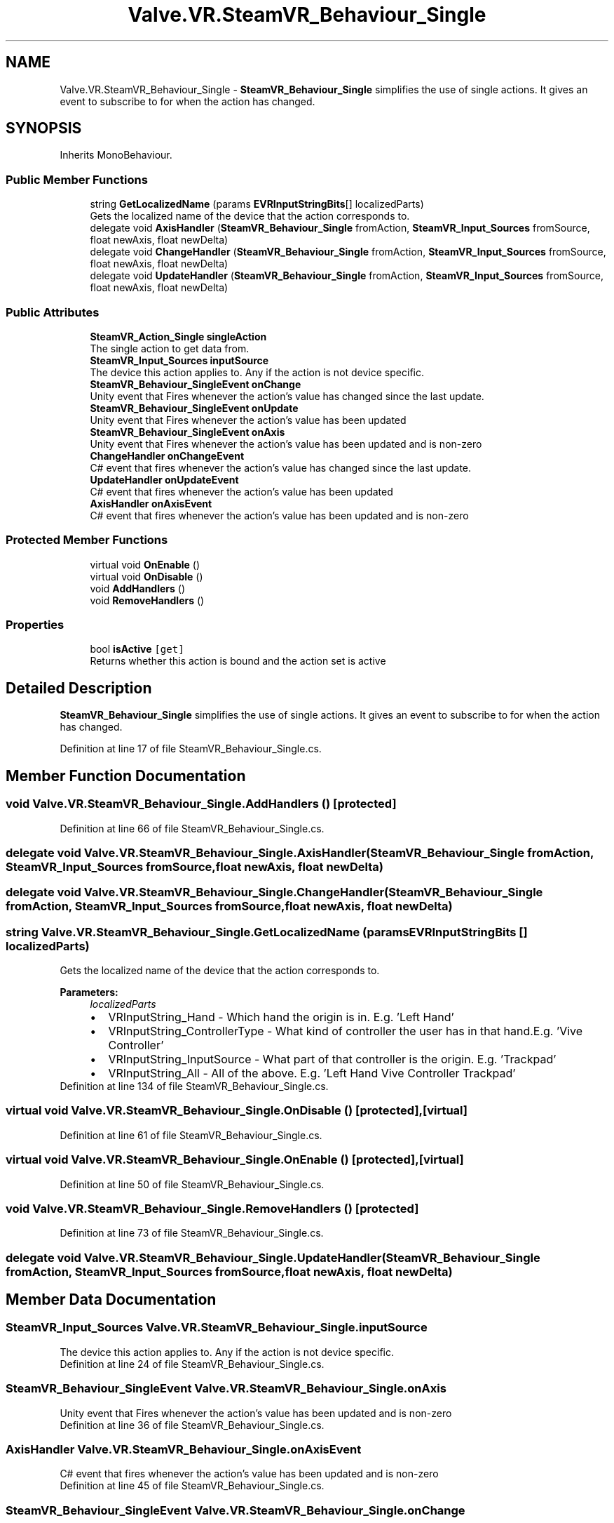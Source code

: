 .TH "Valve.VR.SteamVR_Behaviour_Single" 3 "Sat Jul 20 2019" "Version https://github.com/Saurabhbagh/Multi-User-VR-Viewer--10th-July/" "Multi User Vr Viewer" \" -*- nroff -*-
.ad l
.nh
.SH NAME
Valve.VR.SteamVR_Behaviour_Single \- \fBSteamVR_Behaviour_Single\fP simplifies the use of single actions\&. It gives an event to subscribe to for when the action has changed\&.  

.SH SYNOPSIS
.br
.PP
.PP
Inherits MonoBehaviour\&.
.SS "Public Member Functions"

.in +1c
.ti -1c
.RI "string \fBGetLocalizedName\fP (params \fBEVRInputStringBits\fP[] localizedParts)"
.br
.RI "Gets the localized name of the device that the action corresponds to\&. "
.ti -1c
.RI "delegate void \fBAxisHandler\fP (\fBSteamVR_Behaviour_Single\fP fromAction, \fBSteamVR_Input_Sources\fP fromSource, float newAxis, float newDelta)"
.br
.ti -1c
.RI "delegate void \fBChangeHandler\fP (\fBSteamVR_Behaviour_Single\fP fromAction, \fBSteamVR_Input_Sources\fP fromSource, float newAxis, float newDelta)"
.br
.ti -1c
.RI "delegate void \fBUpdateHandler\fP (\fBSteamVR_Behaviour_Single\fP fromAction, \fBSteamVR_Input_Sources\fP fromSource, float newAxis, float newDelta)"
.br
.in -1c
.SS "Public Attributes"

.in +1c
.ti -1c
.RI "\fBSteamVR_Action_Single\fP \fBsingleAction\fP"
.br
.RI "The single action to get data from\&. "
.ti -1c
.RI "\fBSteamVR_Input_Sources\fP \fBinputSource\fP"
.br
.RI "The device this action applies to\&. Any if the action is not device specific\&. "
.ti -1c
.RI "\fBSteamVR_Behaviour_SingleEvent\fP \fBonChange\fP"
.br
.RI "Unity event that Fires whenever the action's value has changed since the last update\&. "
.ti -1c
.RI "\fBSteamVR_Behaviour_SingleEvent\fP \fBonUpdate\fP"
.br
.RI "Unity event that Fires whenever the action's value has been updated "
.ti -1c
.RI "\fBSteamVR_Behaviour_SingleEvent\fP \fBonAxis\fP"
.br
.RI "Unity event that Fires whenever the action's value has been updated and is non-zero "
.ti -1c
.RI "\fBChangeHandler\fP \fBonChangeEvent\fP"
.br
.RI "C# event that fires whenever the action's value has changed since the last update\&. "
.ti -1c
.RI "\fBUpdateHandler\fP \fBonUpdateEvent\fP"
.br
.RI "C# event that fires whenever the action's value has been updated "
.ti -1c
.RI "\fBAxisHandler\fP \fBonAxisEvent\fP"
.br
.RI "C# event that fires whenever the action's value has been updated and is non-zero "
.in -1c
.SS "Protected Member Functions"

.in +1c
.ti -1c
.RI "virtual void \fBOnEnable\fP ()"
.br
.ti -1c
.RI "virtual void \fBOnDisable\fP ()"
.br
.ti -1c
.RI "void \fBAddHandlers\fP ()"
.br
.ti -1c
.RI "void \fBRemoveHandlers\fP ()"
.br
.in -1c
.SS "Properties"

.in +1c
.ti -1c
.RI "bool \fBisActive\fP\fC [get]\fP"
.br
.RI "Returns whether this action is bound and the action set is active "
.in -1c
.SH "Detailed Description"
.PP 
\fBSteamVR_Behaviour_Single\fP simplifies the use of single actions\&. It gives an event to subscribe to for when the action has changed\&. 


.PP
Definition at line 17 of file SteamVR_Behaviour_Single\&.cs\&.
.SH "Member Function Documentation"
.PP 
.SS "void Valve\&.VR\&.SteamVR_Behaviour_Single\&.AddHandlers ()\fC [protected]\fP"

.PP
Definition at line 66 of file SteamVR_Behaviour_Single\&.cs\&.
.SS "delegate void Valve\&.VR\&.SteamVR_Behaviour_Single\&.AxisHandler (\fBSteamVR_Behaviour_Single\fP fromAction, \fBSteamVR_Input_Sources\fP fromSource, float newAxis, float newDelta)"

.SS "delegate void Valve\&.VR\&.SteamVR_Behaviour_Single\&.ChangeHandler (\fBSteamVR_Behaviour_Single\fP fromAction, \fBSteamVR_Input_Sources\fP fromSource, float newAxis, float newDelta)"

.SS "string Valve\&.VR\&.SteamVR_Behaviour_Single\&.GetLocalizedName (params \fBEVRInputStringBits\fP [] localizedParts)"

.PP
Gets the localized name of the device that the action corresponds to\&. 
.PP
\fBParameters:\fP
.RS 4
\fIlocalizedParts\fP 
.PD 0

.IP "\(bu" 2
VRInputString_Hand - Which hand the origin is in\&. E\&.g\&. 'Left Hand' 
.IP "\(bu" 2
VRInputString_ControllerType - What kind of controller the user has in that hand\&.E\&.g\&. 'Vive Controller' 
.IP "\(bu" 2
VRInputString_InputSource - What part of that controller is the origin\&. E\&.g\&. 'Trackpad' 
.IP "\(bu" 2
VRInputString_All - All of the above\&. E\&.g\&. 'Left Hand Vive Controller Trackpad' 
.PP
.RE
.PP

.PP
Definition at line 134 of file SteamVR_Behaviour_Single\&.cs\&.
.SS "virtual void Valve\&.VR\&.SteamVR_Behaviour_Single\&.OnDisable ()\fC [protected]\fP, \fC [virtual]\fP"

.PP
Definition at line 61 of file SteamVR_Behaviour_Single\&.cs\&.
.SS "virtual void Valve\&.VR\&.SteamVR_Behaviour_Single\&.OnEnable ()\fC [protected]\fP, \fC [virtual]\fP"

.PP
Definition at line 50 of file SteamVR_Behaviour_Single\&.cs\&.
.SS "void Valve\&.VR\&.SteamVR_Behaviour_Single\&.RemoveHandlers ()\fC [protected]\fP"

.PP
Definition at line 73 of file SteamVR_Behaviour_Single\&.cs\&.
.SS "delegate void Valve\&.VR\&.SteamVR_Behaviour_Single\&.UpdateHandler (\fBSteamVR_Behaviour_Single\fP fromAction, \fBSteamVR_Input_Sources\fP fromSource, float newAxis, float newDelta)"

.SH "Member Data Documentation"
.PP 
.SS "\fBSteamVR_Input_Sources\fP Valve\&.VR\&.SteamVR_Behaviour_Single\&.inputSource"

.PP
The device this action applies to\&. Any if the action is not device specific\&. 
.PP
Definition at line 24 of file SteamVR_Behaviour_Single\&.cs\&.
.SS "\fBSteamVR_Behaviour_SingleEvent\fP Valve\&.VR\&.SteamVR_Behaviour_Single\&.onAxis"

.PP
Unity event that Fires whenever the action's value has been updated and is non-zero 
.PP
Definition at line 36 of file SteamVR_Behaviour_Single\&.cs\&.
.SS "\fBAxisHandler\fP Valve\&.VR\&.SteamVR_Behaviour_Single\&.onAxisEvent"

.PP
C# event that fires whenever the action's value has been updated and is non-zero 
.PP
Definition at line 45 of file SteamVR_Behaviour_Single\&.cs\&.
.SS "\fBSteamVR_Behaviour_SingleEvent\fP Valve\&.VR\&.SteamVR_Behaviour_Single\&.onChange"

.PP
Unity event that Fires whenever the action's value has changed since the last update\&. 
.PP
Definition at line 28 of file SteamVR_Behaviour_Single\&.cs\&.
.SS "\fBChangeHandler\fP Valve\&.VR\&.SteamVR_Behaviour_Single\&.onChangeEvent"

.PP
C# event that fires whenever the action's value has changed since the last update\&. 
.PP
Definition at line 39 of file SteamVR_Behaviour_Single\&.cs\&.
.SS "\fBSteamVR_Behaviour_SingleEvent\fP Valve\&.VR\&.SteamVR_Behaviour_Single\&.onUpdate"

.PP
Unity event that Fires whenever the action's value has been updated 
.PP
Definition at line 32 of file SteamVR_Behaviour_Single\&.cs\&.
.SS "\fBUpdateHandler\fP Valve\&.VR\&.SteamVR_Behaviour_Single\&.onUpdateEvent"

.PP
C# event that fires whenever the action's value has been updated 
.PP
Definition at line 42 of file SteamVR_Behaviour_Single\&.cs\&.
.SS "\fBSteamVR_Action_Single\fP Valve\&.VR\&.SteamVR_Behaviour_Single\&.singleAction"

.PP
The single action to get data from\&. 
.PP
Definition at line 20 of file SteamVR_Behaviour_Single\&.cs\&.
.SH "Property Documentation"
.PP 
.SS "bool Valve\&.VR\&.SteamVR_Behaviour_Single\&.isActive\fC [get]\fP"

.PP
Returns whether this action is bound and the action set is active 
.PP
Definition at line 48 of file SteamVR_Behaviour_Single\&.cs\&.

.SH "Author"
.PP 
Generated automatically by Doxygen for Multi User Vr Viewer from the source code\&.
